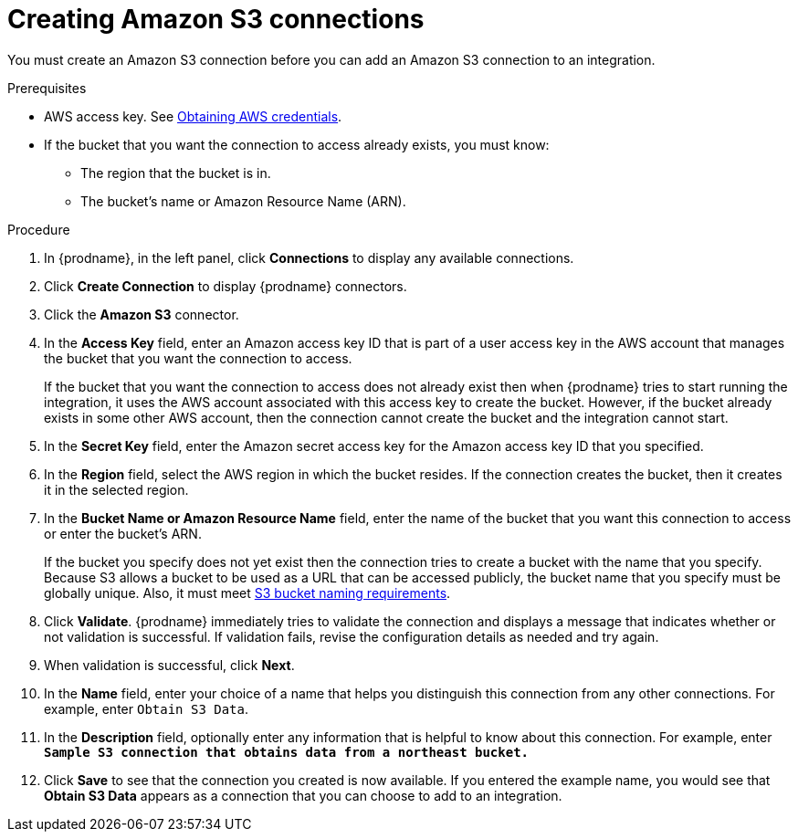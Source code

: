 // This module is included in the following assemblies:
// as_connecting-to-amazon-s3.adoc

[id='create-s3-connection_{context}']
= Creating Amazon S3 connections

You must create an Amazon S3 connection before you can add an
Amazon S3 connection to an integration.

.Prerequisites

* AWS access key. See link:{LinkSyndesisConnectorGuide}#obtaining-aws-credentials_aws[Obtaining AWS credentials].

* If the bucket that you want the connection to access already exists, 
you must know:
** The region that the bucket is in. 
** The bucket's name or Amazon Resource Name (ARN). 

.Procedure

. In {prodname}, in the left panel, click *Connections* to
display any available connections.
. Click *Create Connection* to display
{prodname} connectors.
. Click the *Amazon S3* connector.
. In the *Access Key* field, enter an Amazon access key ID that is 
part of a user access key in the AWS account that manages 
the bucket that you want the connection to access. 
+
If the bucket that you want the connection to
access does not already exist then when {prodname} tries to start running the 
integration, it uses the AWS account associated with this access key to 
create the bucket. However, if the bucket already exists in some other 
AWS account, then the connection cannot create the bucket and the 
integration cannot start. 

. In the *Secret Key* field, enter the Amazon secret access key for the 
Amazon access key ID that you specified.

. In the *Region* field, select the AWS region in which the bucket resides.
If the connection creates the bucket, then it creates it in the
selected region.

. In the *Bucket Name or Amazon Resource Name* field, enter the name of
the bucket that you want this connection to access or enter the bucket's ARN.
+
If the bucket you specify does not yet exist then the connection
tries to create a bucket with the name that you specify.  
Because S3 allows a bucket to be used as a URL that can be accessed publicly, 
the bucket name that you specify must be globally unique. Also, it must meet
https://docs.aws.amazon.com/awscloudtrail/latest/userguide/cloudtrail-s3-bucket-naming-requirements.html[S3 bucket naming requirements].

. Click *Validate*. {prodname} immediately tries to validate the
connection and displays a message that indicates whether or not
validation is successful. If validation fails, revise the configuration
details as needed and try again.
. When validation is successful, click *Next*.
. In the *Name* field, enter your choice of a name that
helps you distinguish this connection from any other connections.
For example, enter `Obtain S3 Data`.
. In the *Description* field, optionally enter any information that
is helpful to know about this connection. For example,
enter `*Sample S3 connection
that obtains data from a northeast bucket.*`
. Click *Save* to see that the connection you
created is now available. If you entered the example name, you would
see that *Obtain S3 Data* appears as a connection that you can 
choose to add to an integration.
